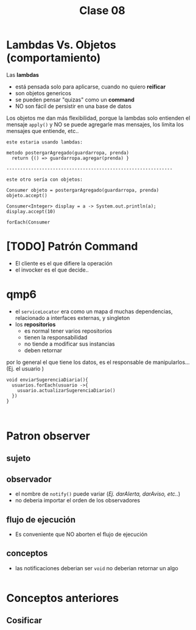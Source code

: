 #+TITLE: Clase 08
* Lambdas Vs. Objetos (comportamiento)
  Las *lambdas*
  + está pensada solo para aplicarse, cuando no quiero *reificar*
  + son objetos genericos
  + se pueden pensar "quizas" como un *command*
  + NO son fácil de persistir en una base de datos

  Los objetos me dan más flexibilidad, porque la lambdas solo entienden
  el mensaje ~apply()~ y NO se puede agregarle mas mensajes, los limita
  los mensajes que entiende, etc..
    
  #+BEGIN_EXAMPLE
  este estaria usando lambdas:

  metodo postergarAgregado(guardarropa, prenda)
    return {() => guardarropa.agregar(prenda) }

  -------------------------------------------------------------

  este otro sería con objetos:

  Consumer objeto = postergarAgregado(guardarropa, prenda)
  objeto.accept()

  Consumer<Integer> display = a -> System.out.println(a);
  display.accept(10)
  #+END_EXAMPLE

  #+BEGIN_EXAMPLE
  forEach(Consumer
  #+END_EXAMPLE
* [TODO] Patrón Command
  - El cliente es el que difiere la operación
  - el invocker es el que decide..
* qmp6
  - el ~serviceLocator~ era como un mapa d muchas dependencias,
    relacionado a interfaces externas, y singleton
  - los *repositorios*
    - es normal tener varios repositorios
    - tienen la responsabilidad
    - no tiende a modificar sus instancias
    - deben retornar

  por lo general el que tiene los datos, es el responsable de manipularlos...
  (Ej. el usuario )

  #+BEGIN_eXAMPLE
  void enviarSugerenciaDiaria(){
    usuarios.forEach(usuario ->{
      usuario.actualizarSugerenciaDiario()
    })
  }

  
  #+END_EXAMPLE
* Patron observer
** sujeto
** observador
   - el nombre de ~notify()~ puede variar
     (/Ej. darAlerta, darAviso, etc../)
   - no deberia importar el orden de los observadores
** flujo de ejecución
   - Es conveniente que NO aborten el flujo de ejecución
** conceptos
   - las notificaciones deberian ser ~void~ 
     no deberian retornar un algo

   #+BEGIN_eXAMPLE
   #+END_eXAMPLE
* Conceptos anteriores
** Cosificar
